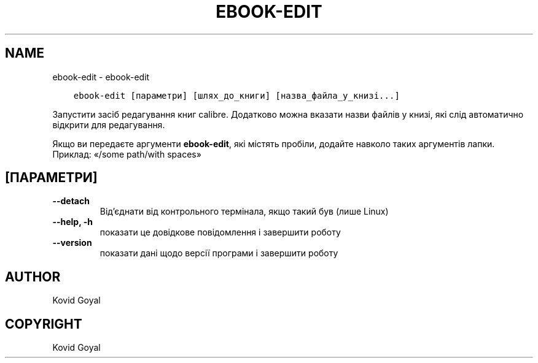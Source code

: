 .\" Man page generated from reStructuredText.
.
.TH "EBOOK-EDIT" "1" "січня 20, 2020" "4.99.4" "calibre"
.SH NAME
ebook-edit \- ebook-edit
.
.nr rst2man-indent-level 0
.
.de1 rstReportMargin
\\$1 \\n[an-margin]
level \\n[rst2man-indent-level]
level margin: \\n[rst2man-indent\\n[rst2man-indent-level]]
-
\\n[rst2man-indent0]
\\n[rst2man-indent1]
\\n[rst2man-indent2]
..
.de1 INDENT
.\" .rstReportMargin pre:
. RS \\$1
. nr rst2man-indent\\n[rst2man-indent-level] \\n[an-margin]
. nr rst2man-indent-level +1
.\" .rstReportMargin post:
..
.de UNINDENT
. RE
.\" indent \\n[an-margin]
.\" old: \\n[rst2man-indent\\n[rst2man-indent-level]]
.nr rst2man-indent-level -1
.\" new: \\n[rst2man-indent\\n[rst2man-indent-level]]
.in \\n[rst2man-indent\\n[rst2man-indent-level]]u
..
.INDENT 0.0
.INDENT 3.5
.sp
.nf
.ft C
ebook\-edit [параметри] [шлях_до_книги] [назва_файла_у_книзі...]
.ft P
.fi
.UNINDENT
.UNINDENT
.sp
Запустити засіб редагування книг calibre. Додатково можна вказати назви
файлів у книзі, які слід автоматично відкрити для редагування.
.sp
Якщо ви передаєте аргументи \fBebook\-edit\fP, які містять пробіли, додайте навколо таких аргументів лапки. Приклад: «/some path/with spaces»
.SH [ПАРАМЕТРИ]
.INDENT 0.0
.TP
.B \-\-detach
Від’єднати від контрольного термінала, якщо такий був (лише Linux)
.UNINDENT
.INDENT 0.0
.TP
.B \-\-help, \-h
показати це довідкове повідомлення і завершити роботу
.UNINDENT
.INDENT 0.0
.TP
.B \-\-version
показати дані щодо версії програми і завершити роботу
.UNINDENT
.SH AUTHOR
Kovid Goyal
.SH COPYRIGHT
Kovid Goyal
.\" Generated by docutils manpage writer.
.
